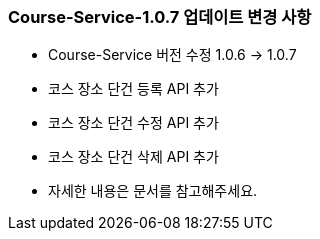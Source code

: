 [[update-1.0.7]]
=== Course-Service-1.0.7 업데이트 변경 사항
* Course-Service 버전 수정 1.0.6 -> 1.0.7
* 코스 장소 단건 등록 API 추가
* 코스 장소 단건 수정 API 추가
* 코스 장소 단건 삭제 API 추가
* 자세한 내용은 문서를 참고해주세요.
